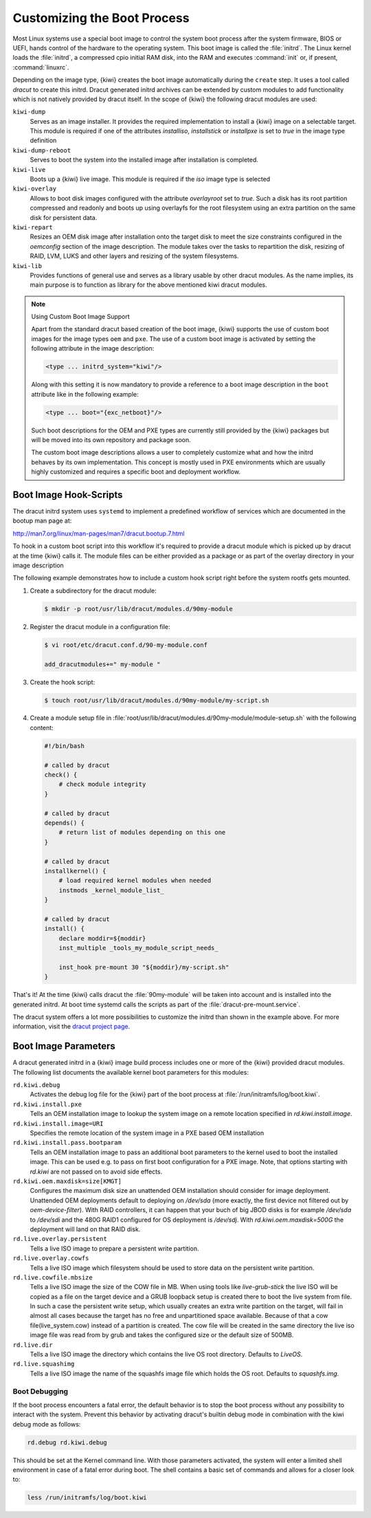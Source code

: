 .. _working-with-kiwi-customizing-the-boot-process:

Customizing the Boot Process
----------------------------

Most Linux systems use a special boot image to control the system boot process
after the system firmware, BIOS or UEFI, hands control of the hardware to the
operating system. This boot image is called the :file:`initrd`. The Linux kernel
loads the :file:`initrd`, a compressed cpio initial RAM disk, into the RAM and
executes :command:`init` or, if present, :command:`linuxrc`.

Depending on the image type, {kiwi} creates the boot image automatically during
the ``create`` step. It uses a tool called `dracut` to create this initrd.
Dracut generated initrd archives can be extended by custom modules to add
functionality which is not natively provided by dracut itself. In the scope
of {kiwi} the following dracut modules are used:

``kiwi-dump``
  Serves as an image installer. It provides the
  required implementation to install a {kiwi} image on a selectable target.
  This module is required if one of the attributes `installiso`, `installstick`
  or `installpxe` is set to `true` in the image type definition

``kiwi-dump-reboot``
  Serves to boot the system into the installed image after installation is
  completed.

``kiwi-live``
  Boots up a {kiwi} live image. This module is required
  if the `iso` image type is selected

``kiwi-overlay``
  Allows to boot disk images configured with the
  attribute `overlayroot` set to `true`. Such a disk has its root partition
  compressed and readonly and boots up using overlayfs for the root filesystem
  using an extra partition on the same disk for persistent data.

``kiwi-repart``
  Resizes an OEM disk image after installation onto
  the target disk to meet the size constraints configured in the `oemconfig`
  section of the image description. The module takes over the tasks to
  repartition the disk, resizing of RAID, LVM, LUKS and other layers and
  resizing of the system filesystems.

``kiwi-lib``
  Provides functions of general use and serves
  as a library usable by other dracut modules. As the name implies, its
  main purpose is to function as library for the above mentioned kiwi
  dracut modules.

.. note:: Using Custom Boot Image Support

   Apart from the standard dracut based creation of the boot image, {kiwi}
   supports the use of custom boot images for the image types ``oem``
   and ``pxe``. The use of a custom boot image is activated by setting the
   following attribute in the image description:

   .. code:: none

      <type ... initrd_system="kiwi"/>

   Along with this setting it is now mandatory to provide a reference to
   a boot image description in the ``boot`` attribute like in the
   following example:

   .. code:: none

      <type ... boot="{exc_netboot}"/>

   Such boot descriptions for the OEM and PXE types are currently still
   provided by the {kiwi} packages but will be moved into its own repository
   and package soon.

   The custom boot image descriptions allows a user to completely customize
   what and how the initrd behaves by its own implementation. This concept
   is mostly used in PXE environments which are usually highly customized
   and requires a specific boot and deployment workflow.


Boot Image Hook-Scripts
.......................

The dracut initrd system uses ``systemd`` to implement a predefined workflow
of services which are documented in the bootup man page at:

http://man7.org/linux/man-pages/man7/dracut.bootup.7.html

To hook in a custom boot script into this workflow it's required to provide
a dracut module which is picked up by dracut at the time {kiwi} calls it.
The module files can be either provided as a package or as part of the
overlay directory in your image description

The following example demonstrates how to include a custom hook script
right before the system rootfs gets mounted.

1. Create a subdirectory for the dracut module:

   .. code:: bash

       $ mkdir -p root/usr/lib/dracut/modules.d/90my-module

2. Register the dracut module in a configuration file:

   .. code:: bash

       $ vi root/etc/dracut.conf.d/90-my-module.conf

       add_dracutmodules+=" my-module "

3. Create the hook script:

   .. code:: bash

       $ touch root/usr/lib/dracut/modules.d/90my-module/my-script.sh

4. Create a module setup file in :file:`root/usr/lib/dracut/modules.d/90my-module/module-setup.sh` with the following content:

   .. code:: bash


       #!/bin/bash

       # called by dracut
       check() {
           # check module integrity
       }

       # called by dracut
       depends() {
           # return list of modules depending on this one
       }

       # called by dracut
       installkernel() {
           # load required kernel modules when needed
           instmods _kernel_module_list_
       }

       # called by dracut
       install() {
           declare moddir=${moddir}
           inst_multiple _tools_my_module_script_needs_

           inst_hook pre-mount 30 "${moddir}/my-script.sh"
       }

That's it! At the time {kiwi} calls dracut the :file:`90my-module` will be taken
into account and is installed into the generated initrd. At boot time
systemd calls the scripts as part of the :file:`dracut-pre-mount.service`.

The dracut system offers a lot more possibilities to customize the
initrd than shown in the example above. For more information, visit
the `dracut project page <http://people.redhat.com/harald/dracut.html>`_.


Boot Image Parameters
.....................

A dracut generated initrd in a {kiwi} image build process includes one or
more of the {kiwi} provided dracut modules. The following list documents
the available kernel boot parameters for this modules:

``rd.kiwi.debug``
  Activates the debug log file for the {kiwi} part of
  the boot process at :file:`/run/initramfs/log/boot.kiwi`.

``rd.kiwi.install.pxe``
  Tells an OEM installation image to lookup the system
  image on a remote location specified in `rd.kiwi.install.image`.

``rd.kiwi.install.image=URI``
  Specifies the remote location of the system image in
  a PXE based OEM installation

``rd.kiwi.install.pass.bootparam``
  Tells an OEM installation image to pass an additional
  boot parameters to the kernel used to boot the installed image. This
  can be used e.g. to pass on first boot configuration for a PXE image.
  Note, that options starting with `rd.kiwi` are not passed on to avoid
  side effects.

``rd.kiwi.oem.maxdisk=size[KMGT]``
  Configures the maximum disk size an unattended OEM
  installation should consider for image deployment. Unattended OEM
  deployments default to deploying on `/dev/sda` (more exactly, the first
  device not filtered out by `oem-device-filter`). With RAID
  controllers, it can happen that your buch of big JBOD disks is for
  example `/dev/sda` to `/dev/sdi` and the 480G RAID1 configured for
  OS deployment is `/dev/sdj`. With `rd.kiwi.oem.maxdisk=500G` the
  deployment will land on that RAID disk.

``rd.live.overlay.persistent``
  Tells a live ISO image to prepare a persistent
  write partition.

``rd.live.overlay.cowfs``
  Tells a live ISO image which filesystem should be
  used to store data on the persistent write partition.

``rd.live.cowfile.mbsize``
  Tells a live ISO image the size of the COW file in MB.
  When using tools like `live-grub-stick` the live ISO will be copied
  as a file on the target device and a GRUB loopback setup is created
  there to boot the live system from file. In such a case the
  persistent write setup, which usually creates an extra write
  partition on the target, will fail in almost all cases because
  the target has no free and unpartitioned space available.
  Because of that a cow file(live_system.cow) instead of a partition
  is created. The cow file will be created in the same directory
  the live iso image file was read from by grub and takes the
  configured size or the default size of 500MB.

``rd.live.dir``
  Tells a live ISO image the directory which contains
  the live OS root directory. Defaults to `LiveOS`.

``rd.live.squashimg``
  Tells a live ISO image the name of the squashfs
  image file which holds the OS root. Defaults to `squashfs.img`.

Boot Debugging
''''''''''''''

If the boot process encounters a fatal error, the default behavior is to
stop the boot process without any possibility to interact with the system.
Prevent this behavior by activating dracut's builtin debug mode in combination
with the kiwi debug mode as follows:

.. code:: bash

    rd.debug rd.kiwi.debug

This should be set at the Kernel command line. With those parameters activated,
the system will enter a limited shell environment in case of a fatal error
during boot. The shell contains a basic set of commands and allows for a closer
look to:

.. code:: bash

    less /run/initramfs/log/boot.kiwi
